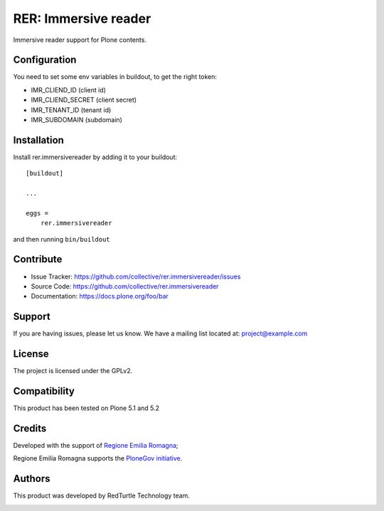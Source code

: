 =====================
RER: Immersive reader
=====================

Immersive reader support for Plone contents.

Configuration
=============

You need to set some env variables in buildout, to get the right token:

- IMR_CLIEND_ID (client id)
- IMR_CLIEND_SECRET (client secret)
- IMR_TENANT_ID (tenant id)
- IMR_SUBDOMAIN (subdomain)


Installation
============

Install rer.immersivereader by adding it to your buildout::

    [buildout]

    ...

    eggs =
        rer.immersivereader


and then running ``bin/buildout``


Contribute
==========

- Issue Tracker: https://github.com/collective/rer.immersivereader/issues
- Source Code: https://github.com/collective/rer.immersivereader
- Documentation: https://docs.plone.org/foo/bar


Support
=======

If you are having issues, please let us know.
We have a mailing list located at: project@example.com


License
=======

The project is licensed under the GPLv2.

Compatibility
=============

This product has been tested on Plone 5.1 and 5.2


Credits
=======

Developed with the support of `Regione Emilia Romagna`__;

Regione Emilia Romagna supports the `PloneGov initiative`__.

__ http://www.regione.emilia-romagna.it/
__ http://www.plonegov.it/

Authors
=======

This product was developed by RedTurtle Technology team.

.. image:: http://www.redturtle.net/redturtle_banner.png
   :alt: RedTurtle Technology Site
   :target: http://www.redturtle.net/
